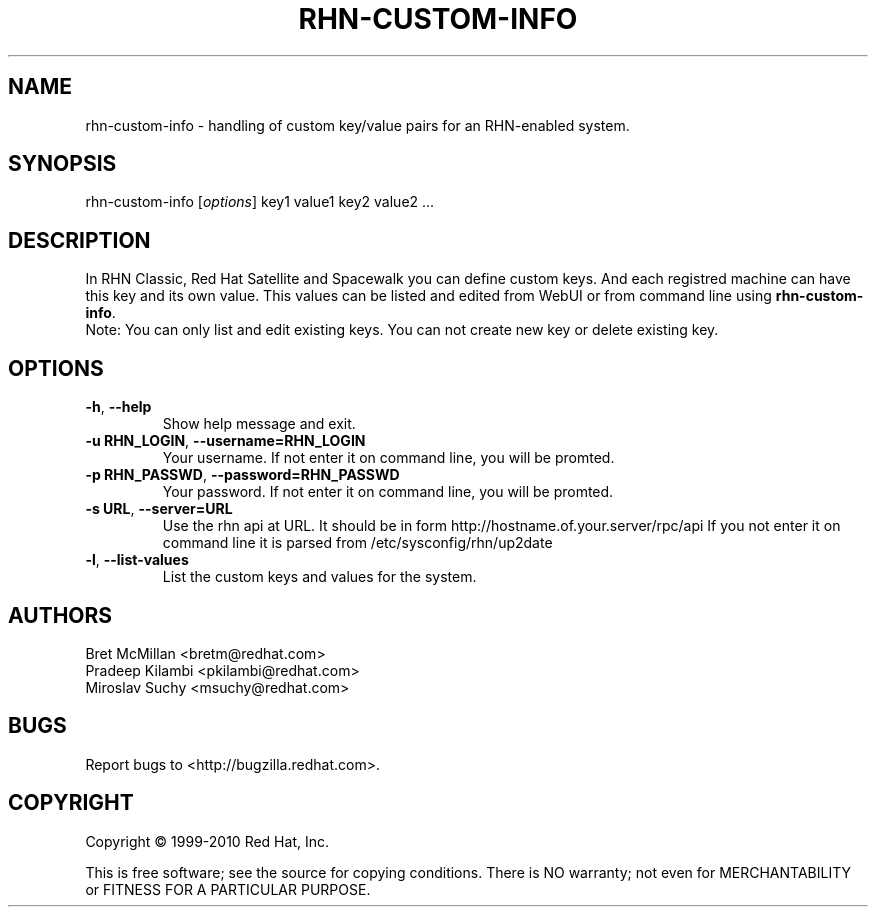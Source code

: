 .\" Copyright 2010 Red Hat, Inc.
.\"
.\" This man page is free documentation; you can redistribute it and/or modify
.\" it under the terms of the GNU General Public License as published by
.\" the Free Software Foundation; either version 2 of the License, or
.\" (at your option) any later version.
.\"
.\" This program is distributed in the hope that it will be useful,
.\" but WITHOUT ANY WARRANTY; without even the implied warranty of
.\" MERCHANTABILITY or FITNESS FOR A PARTICULAR PURPOSE.  See the
.\" GNU General Public License for more details.
.\"
.\" You should have received a copy of the GNU General Public License
.\" along with this man page; if not, write to the Free Software
.\" Foundation, Inc., 675 Mass Ave, Cambridge, MA 02139, USA.
.\"
.TH RHN-CUSTOM-INFO 8 "2010 Januar 8" "Linux" "Red Hat, Inc."

.SH NAME
rhn-custom-info \- handling of custom key/value pairs for an RHN-enabled system.

.SH SYNOPSIS

rhn-custom-info [\fIoptions\fP] key1 value1 key2 value2 ...

.SH DESCRIPTION

.PP
In RHN Classic, Red Hat  Satellite and Spacewalk you can define custom keys. And each 
registred machine can have this key and its own value.
This values can be listed and edited from WebUI or from command line
using \fBrhn-custom-info\fR.
.br
Note: You can only list and edit existing keys. You can not create new key or delete
existing key.

.SH OPTIONS
.IP "\fB-h\fR, \fB--help\fR"
Show help message and exit.
.br
.IP "\fB-u RHN_LOGIN\fR, \fB--username=RHN_LOGIN\fR"
Your username. If not enter it on command line, you will be promted.
.br
.IP "\fB-p RHN_PASSWD\fR, \fB--password=RHN_PASSWD\fR"
Your password. If not enter it on command line, you will be promted.
.br
.IP "\fB-s URL\fR, \fB--server=URL\fR"
Use the rhn api at URL. It should be in form http://hostname.of.your.server/rpc/api
If you not enter it on command line it is parsed from /etc/sysconfig/rhn/up2date
.br
.IP "\fB-l\fR, \fB--list-values\fR"
List the custom keys and values for the system.

.SH AUTHORS

Bret McMillan <bretm@redhat.com>
.br
Pradeep Kilambi <pkilambi@redhat.com>
.br
Miroslav Suchy <msuchy@redhat.com>

.SH "BUGS"
.PP
Report bugs to <http://bugzilla.redhat.com>.

.SH COPYRIGHT

.PP
Copyright \(co 1999-2010 Red Hat, Inc.

.PP
This is free software; see the source for copying conditions.  There is 
NO warranty; not even for MERCHANTABILITY or FITNESS FOR A PARTICULAR PURPOSE.

